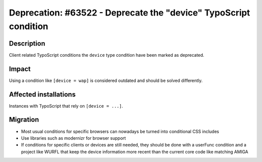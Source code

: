 =================================================================
Deprecation: #63522 - Deprecate the "device" TypoScript condition
=================================================================

Description
===========

Client related TypoScript conditions the ``device`` type condition have been marked as deprecated.

Impact
======

Using a condition like ``[device = wap]`` is considered outdated and should be solved differently.

Affected installations
======================

Instances with TypoScript that rely on ``[device = ...]``.

Migration
=========

* Most usual conditions for specific browsers can nowadays be turned into conditional CSS includes
* Use libraries such as modernizr for browser support
* If conditions for specific clients or devices are still needed, they
  should be done with a userFunc condition and a project like WURFL
  that keep the device information more recent than the current core
  code like matching AMIGA
